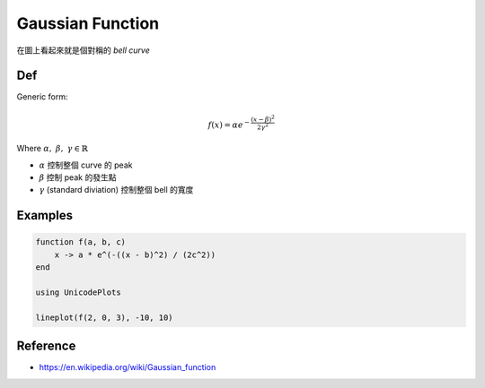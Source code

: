 Gaussian Function
===============================================================================

在圖上看起來就是個對稱的 `bell curve`

Def
----------------------------------------------------------------------

Generic form:

.. math::

    f(x) = \alpha e^{- \frac{(x - \beta)^2}{2 \gamma^2}}

Where :math:`\alpha,\ \beta,\ \gamma \in \mathbb{R}`

- :math:`\alpha` 控制整個 curve 的 peak

- :math:`\beta` 控制 peak 的發生點

- :math:`\gamma` (standard diviation) 控制整個 bell 的寬度


Examples
----------------------------------------------------------------------

.. code-block:: julia

    function f(a, b, c)
        x -> a * e^(-((x - b)^2) / (2c^2))
    end

    using UnicodePlots

    lineplot(f(2, 0, 3), -10, 10)


Reference
----------------------------------------------------------------------

- https://en.wikipedia.org/wiki/Gaussian_function
